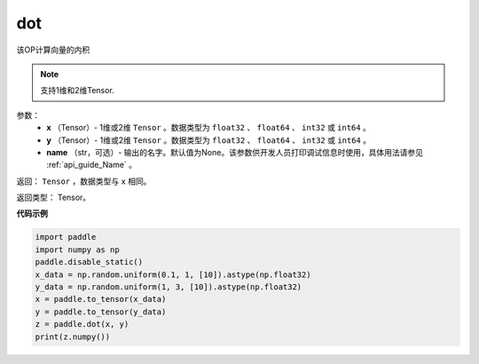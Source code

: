 .. _cn_api_paddle_tensor_linalg_dot:

dot
-------------------------------

.. py:function:: paddle.tensor.linalg.dot(x, y, name=None)


该OP计算向量的内积

.. note::

   支持1维和2维Tensor.

参数：
        - **x** （Tensor）- 1维或2维 ``Tensor`` 。数据类型为 ``float32`` 、 ``float64`` 、 ``int32`` 或  ``int64`` 。
        - **y** （Tensor）- 1维或2维 ``Tensor`` 。数据类型为 ``float32`` 、 ``float64`` 、 ``int32`` 或  ``int64`` 。
        - **name** （str，可选）- 输出的名字。默认值为None。该参数供开发人员打印调试信息时使用，具体用法请参见 :ref:`api_guide_Name` 。


返回：  ``Tensor`` ，数据类型与 ``x`` 相同。

返回类型：        Tensor。

**代码示例**

..  code-block:: python

    import paddle
    import numpy as np
    paddle.disable_static()
    x_data = np.random.uniform(0.1, 1, [10]).astype(np.float32)
    y_data = np.random.uniform(1, 3, [10]).astype(np.float32)
    x = paddle.to_tensor(x_data)
    y = paddle.to_tensor(y_data)
    z = paddle.dot(x, y)
    print(z.numpy())

